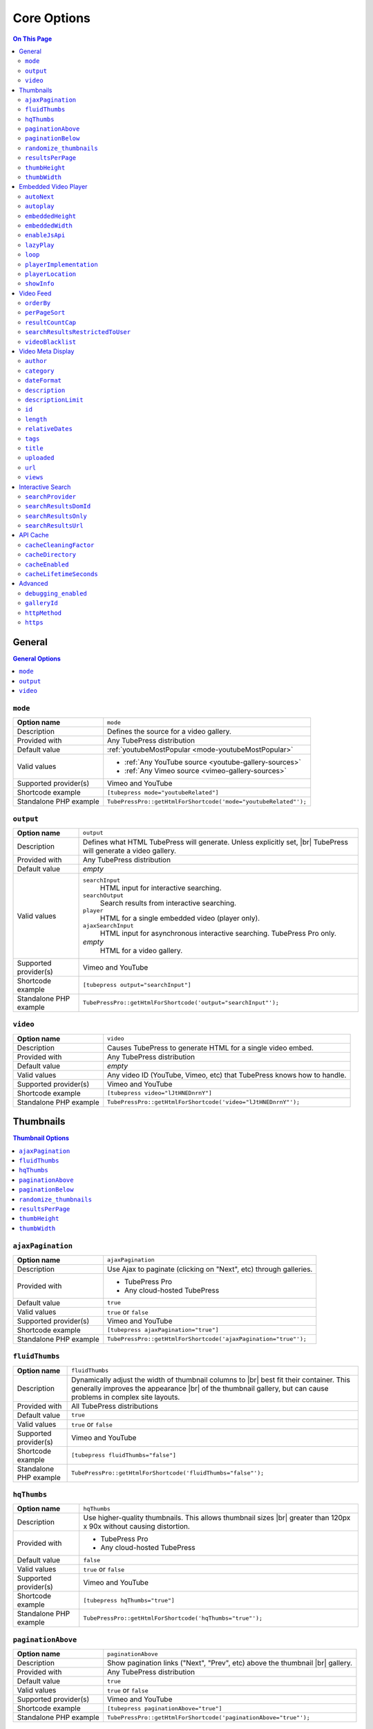 Core Options
======================

.. contents:: On This Page
   :local:

General
-------

.. contents:: General Options
   :local:

.. _option-mode:

.. index::
   single: options (by name); mode
   single: video gallery; choosing a video source

``mode``
#################################

+------------------------+--------------------------------------------------------------------------------------------+
| **Option name**        | ``mode``                                                                                   |
+------------------------+--------------------------------------------------------------------------------------------+
| Description            | Defines the source for a video gallery.                                                    |
+------------------------+--------------------------------------------------------------------------------------------+
| Provided with          | Any TubePress distribution                                                                 |
+------------------------+--------------------------------------------------------------------------------------------+
| Default value          | :ref:`youtubeMostPopular <mode-youtubeMostPopular>`                                        |
+------------------------+--------------------------------------------------------------------------------------------+
| Valid values           | * :ref:`Any YouTube source <youtube-gallery-sources>`                                      |
|                        | * :ref:`Any Vimeo source <vimeo-gallery-sources>`                                          |
+------------------------+--------------------------------------------------------------------------------------------+
| Supported provider(s)  | Vimeo and YouTube                                                                          |
+------------------------+--------------------------------------------------------------------------------------------+
| Shortcode example      | ``[tubepress mode="youtubeRelated"]``                                                      |
+------------------------+--------------------------------------------------------------------------------------------+
| Standalone PHP example | ``TubePressPro::getHtmlForShortcode('mode="youtubeRelated"');``                            |
+------------------------+--------------------------------------------------------------------------------------------+

.. _option-output:

.. index::
   single: options (by name); output

``output``
#################################

+------------------------+--------------------------------------------------------------------------------------------+
| **Option name**        | ``output``                                                                                 |
+------------------------+--------------------------------------------------------------------------------------------+
| Description            | Defines what HTML TubePress will generate. Unless explicitly set, |br|                     |
|                        | TubePress will generate a video gallery.                                                   |
+------------------------+--------------------------------------------------------------------------------------------+
| Provided with          | Any TubePress distribution                                                                 |
+------------------------+--------------------------------------------------------------------------------------------+
| Default value          | *empty*                                                                                    |
+------------------------+--------------------------------------------------------------------------------------------+
| Valid values           | ``searchInput``                                                                            |
|                        |   HTML input for interactive searching.                                                    |
|                        | ``searchOutput``                                                                           |
|                        |   Search results from interactive searching.                                               |
|                        | ``player``                                                                                 |
|                        |   HTML for a single embedded video (player only).                                          |
|                        | ``ajaxSearchInput``                                                                        |
|                        |   HTML input for asynchronous interactive searching. TubePress Pro only.                   |
|                        | *empty*                                                                                    |
|                        |   HTML for a video gallery.                                                                |
+------------------------+--------------------------------------------------------------------------------------------+
| Supported provider(s)  | Vimeo and YouTube                                                                          |
+------------------------+--------------------------------------------------------------------------------------------+
| Shortcode example      | ``[tubepress output="searchInput"]``                                                       |
+------------------------+--------------------------------------------------------------------------------------------+
| Standalone PHP example | ``TubePressPro::getHtmlForShortcode('output="searchInput"');``                             |
+------------------------+--------------------------------------------------------------------------------------------+

.. _option-video:

.. index::
   single: options (by name); video
   single: single video embedding

``video``
#################################

+------------------------+--------------------------------------------------------------------------------------------+
| **Option name**        | ``video``                                                                                  |
+------------------------+--------------------------------------------------------------------------------------------+
| Description            | Causes TubePress to generate HTML for a single video embed.                                |
+------------------------+--------------------------------------------------------------------------------------------+
| Provided with          | Any TubePress distribution                                                                 |
+------------------------+--------------------------------------------------------------------------------------------+
| Default value          | *empty*                                                                                    |
+------------------------+--------------------------------------------------------------------------------------------+
| Valid values           | Any video ID (YouTube, Vimeo, etc) that TubePress knows how to handle.                     |
+------------------------+--------------------------------------------------------------------------------------------+
| Supported provider(s)  | Vimeo and YouTube                                                                          |
+------------------------+--------------------------------------------------------------------------------------------+
| Shortcode example      | ``[tubepress video="lJtHNEDnrnY"]``                                                        |
+------------------------+--------------------------------------------------------------------------------------------+
| Standalone PHP example | ``TubePressPro::getHtmlForShortcode('video="lJtHNEDnrnY"');``                              |
+------------------------+--------------------------------------------------------------------------------------------+

Thumbnails
----------

.. contents:: Thumbnail Options
   :local:

.. _option-ajaxPagination:

.. index::
   single: options (by name); ajaxPagination
   single: pagination; Ajax

``ajaxPagination``
#################################

+------------------------+--------------------------------------------------------------------------------------------+
| **Option name**        | ``ajaxPagination``                                                                         |
+------------------------+--------------------------------------------------------------------------------------------+
| Description            | Use Ajax to paginate (clicking on "Next", etc) through galleries.                          |
+------------------------+--------------------------------------------------------------------------------------------+
| Provided with          | * TubePress Pro                                                                            |
|                        | * Any cloud-hosted TubePress                                                               |
+------------------------+--------------------------------------------------------------------------------------------+
| Default value          | ``true``                                                                                   |
+------------------------+--------------------------------------------------------------------------------------------+
| Valid values           | ``true`` or ``false``                                                                      |
+------------------------+--------------------------------------------------------------------------------------------+
| Supported provider(s)  | Vimeo and YouTube                                                                          |
+------------------------+--------------------------------------------------------------------------------------------+
| Shortcode example      | ``[tubepress ajaxPagination="true"]``                                                      |
+------------------------+--------------------------------------------------------------------------------------------+
| Standalone PHP example | ``TubePressPro::getHtmlForShortcode('ajaxPagination="true"');``                            |
+------------------------+--------------------------------------------------------------------------------------------+

.. _option-fluidThumbs:

.. index::
   single: options (by name); fluidThumbs
   single: thumbnails; fluid width

``fluidThumbs``
#################################

+------------------------+--------------------------------------------------------------------------------------------+
| **Option name**        | ``fluidThumbs``                                                                            |
+------------------------+--------------------------------------------------------------------------------------------+
| Description            | Dynamically adjust the width of thumbnail columns to |br|                                  |
|                        | best fit their container. This generally improves the appearance |br|                      |
|                        | of the thumbnail gallery, but can cause problems in complex site layouts.                  |
+------------------------+--------------------------------------------------------------------------------------------+
| Provided with          | All TubePress distributions                                                                |
+------------------------+--------------------------------------------------------------------------------------------+
| Default value          | ``true``                                                                                   |
+------------------------+--------------------------------------------------------------------------------------------+
| Valid values           | ``true`` or ``false``                                                                      |
+------------------------+--------------------------------------------------------------------------------------------+
| Supported provider(s)  | Vimeo and YouTube                                                                          |
+------------------------+--------------------------------------------------------------------------------------------+
| Shortcode example      | ``[tubepress fluidThumbs="false"]``                                                        |
+------------------------+--------------------------------------------------------------------------------------------+
| Standalone PHP example | ``TubePressPro::getHtmlForShortcode('fluidThumbs="false"');``                              |
+------------------------+--------------------------------------------------------------------------------------------+

.. _option-hqThumbs:

.. index::
   single: options (by name); hqThumbs
   single: thumbnails; highest quality

``hqThumbs``
#################################

+------------------------+--------------------------------------------------------------------------------------------+
| **Option name**        | ``hqThumbs``                                                                               |
+------------------------+--------------------------------------------------------------------------------------------+
| Description            | Use higher-quality thumbnails. This allows thumbnail sizes |br|                            |
|                        | greater than 120px x 90x without causing distortion.                                       |
+------------------------+--------------------------------------------------------------------------------------------+
| Provided with          | * TubePress Pro                                                                            |
|                        | * Any cloud-hosted TubePress                                                               |
+------------------------+--------------------------------------------------------------------------------------------+
| Default value          | ``false``                                                                                  |
+------------------------+--------------------------------------------------------------------------------------------+
| Valid values           | ``true`` or ``false``                                                                      |
+------------------------+--------------------------------------------------------------------------------------------+
| Supported provider(s)  | Vimeo and YouTube                                                                          |
+------------------------+--------------------------------------------------------------------------------------------+
| Shortcode example      | ``[tubepress hqThumbs="true"]``                                                            |
+------------------------+--------------------------------------------------------------------------------------------+
| Standalone PHP example | ``TubePressPro::getHtmlForShortcode('hqThumbs="true"');``                                  |
+------------------------+--------------------------------------------------------------------------------------------+

.. _option-paginationAbove:

.. index::
   single: options (by name); paginationAbove
   single: pagination; showing above thumbnails

``paginationAbove``
#################################

+------------------------+--------------------------------------------------------------------------------------------+
| **Option name**        | ``paginationAbove``                                                                        |
+------------------------+--------------------------------------------------------------------------------------------+
| Description            | Show pagination links ("Next", "Prev", etc) above the thumbnail |br|                       |
|                        | gallery.                                                                                   |
+------------------------+--------------------------------------------------------------------------------------------+
| Provided with          | Any TubePress distribution                                                                 |
+------------------------+--------------------------------------------------------------------------------------------+
| Default value          | ``true``                                                                                   |
+------------------------+--------------------------------------------------------------------------------------------+
| Valid values           | ``true`` or ``false``                                                                      |
+------------------------+--------------------------------------------------------------------------------------------+
| Supported provider(s)  | Vimeo and YouTube                                                                          |
+------------------------+--------------------------------------------------------------------------------------------+
| Shortcode example      | ``[tubepress paginationAbove="true"]``                                                     |
+------------------------+--------------------------------------------------------------------------------------------+
| Standalone PHP example | ``TubePressPro::getHtmlForShortcode('paginationAbove="true"');``                           |
+------------------------+--------------------------------------------------------------------------------------------+

.. _option-paginationBelow:

.. index::
   single: options (by name); paginationBelow
   single: pagination; showing below thumbnails

``paginationBelow``
#################################

+------------------------+--------------------------------------------------------------------------------------------+
| **Option name**        | ``paginationBelow``                                                                        |
+------------------------+--------------------------------------------------------------------------------------------+
| Description            | Show pagination links ("Next", "Prev", etc) below the thumbnail |br|                       |
|                        | gallery.                                                                                   |
+------------------------+--------------------------------------------------------------------------------------------+
| Provided with          | Any TubePress distribution                                                                 |
+------------------------+--------------------------------------------------------------------------------------------+
| Default value          | ``true``                                                                                   |
+------------------------+--------------------------------------------------------------------------------------------+
| Valid values           | ``true`` or ``false``                                                                      |
+------------------------+--------------------------------------------------------------------------------------------+
| Supported provider(s)  | Vimeo and YouTube                                                                          |
+------------------------+--------------------------------------------------------------------------------------------+
| Shortcode example      | ``[tubepress paginationBelow="true"]``                                                     |
+------------------------+--------------------------------------------------------------------------------------------+
| Standalone PHP example | ``TubePressPro::getHtmlForShortcode('paginationBelow="true"');``                           |
+------------------------+--------------------------------------------------------------------------------------------+

.. _option-randomize_thumbnails:

.. index::
   single: options (by name); randomize_thumbnails
   single: thumbnails; randomize images

``randomize_thumbnails``
#################################

+------------------------+--------------------------------------------------------------------------------------------+
| **Option name**        | ``randomize_thumbnails``                                                                   |
+------------------------+--------------------------------------------------------------------------------------------+
| Description            | Most videos come with several thumbnails. By setting this option to |br|                   |
|                        | true, each time a user visits a gallery they will see a randomly-selected |br|             |
|                        | thumbnail for each video. This option conflicts with ``hqThumbs``.                         |
+------------------------+--------------------------------------------------------------------------------------------+
| Provided with          | Any TubePress distribution                                                                 |
+------------------------+--------------------------------------------------------------------------------------------+
| Default value          | ``true``                                                                                   |
+------------------------+--------------------------------------------------------------------------------------------+
| Valid values           | ``true`` or ``false``                                                                      |
+------------------------+--------------------------------------------------------------------------------------------+
| Supported provider(s)  | Vimeo and YouTube                                                                          |
+------------------------+--------------------------------------------------------------------------------------------+
| Shortcode example      | ``[tubepress randomize_thumbnails="true"]``                                                |
+------------------------+--------------------------------------------------------------------------------------------+
| Standalone PHP example | ``TubePressPro::getHtmlForShortcode('randomize_thumbnails="true"');``                      |
+------------------------+--------------------------------------------------------------------------------------------+

.. _option-resultsPerPage:

.. index::
   single: options (by name); resultsPerPage
   single: thumbnails; number per page

``resultsPerPage``
#################################

+------------------------+--------------------------------------------------------------------------------------------+
| **Option name**        | ``resultsPerPage``                                                                         |
+------------------------+--------------------------------------------------------------------------------------------+
| Description            | How many thumbnails to display on each page of a gallery.                                  |
+------------------------+--------------------------------------------------------------------------------------------+
| Provided with          | Any TubePress distribution                                                                 |
+------------------------+--------------------------------------------------------------------------------------------+
| Default value          | ``20``                                                                                     |
+------------------------+--------------------------------------------------------------------------------------------+
| Valid values           | Any integer from 1 to 50                                                                   |
+------------------------+--------------------------------------------------------------------------------------------+
| Supported provider(s)  | Vimeo and YouTube                                                                          |
+------------------------+--------------------------------------------------------------------------------------------+
| Shortcode example      | ``[tubepress resultsPerPage="30"]``                                                        |
+------------------------+--------------------------------------------------------------------------------------------+
| Standalone PHP example | ``TubePressPro::getHtmlForShortcode('resultsPerPage="30"');``                              |
+------------------------+--------------------------------------------------------------------------------------------+

.. _option-thumbHeight:

.. index::
   single: options (by name); thumbHeight
   single: thumbnails; setting height

``thumbHeight``
#################################

+------------------------+--------------------------------------------------------------------------------------------+
| **Option name**        | ``thumbHeight``                                                                            |
+------------------------+--------------------------------------------------------------------------------------------+
| Description            | The desired height (in pixels) of video thumbnails.                                        |
+------------------------+--------------------------------------------------------------------------------------------+
| Provided with          | Any TubePress distribution                                                                 |
+------------------------+--------------------------------------------------------------------------------------------+
| Default value          | ``90``                                                                                     |
+------------------------+--------------------------------------------------------------------------------------------+
| Valid values           | Any positive integer.                                                                      |
+------------------------+--------------------------------------------------------------------------------------------+
| Supported provider(s)  | Vimeo and YouTube                                                                          |
+------------------------+--------------------------------------------------------------------------------------------+
| Shortcode example      | ``[tubepress thumbHeight="60"]``                                                           |
+------------------------+--------------------------------------------------------------------------------------------+
| Standalone PHP example | ``TubePressPro::getHtmlForShortcode('thumbHeight="60"');``                                 |
+------------------------+--------------------------------------------------------------------------------------------+

.. _option-thumbWidth:

.. index::
   single: options (by name); thumbWidth
   single: thumbnails; setting width

``thumbWidth``
#################################

+------------------------+--------------------------------------------------------------------------------------------+
| **Option name**        | ``thumbWidth``                                                                             |
+------------------------+--------------------------------------------------------------------------------------------+
| Description            | The desired width (in pixels) of video thumbnails.                                         |
+------------------------+--------------------------------------------------------------------------------------------+
| Provided with          | Any TubePress distribution                                                                 |
+------------------------+--------------------------------------------------------------------------------------------+
| Default value          | ``120``                                                                                    |
+------------------------+--------------------------------------------------------------------------------------------+
| Valid values           | Any positive integer.                                                                      |
+------------------------+--------------------------------------------------------------------------------------------+
| Supported provider(s)  | Vimeo and YouTube                                                                          |
+------------------------+--------------------------------------------------------------------------------------------+
| Shortcode example      | ``[tubepress thumbWidth="150"]``                                                           |
+------------------------+--------------------------------------------------------------------------------------------+
| Standalone PHP example | ``TubePressPro::getHtmlForShortcode('thumbWidth="150"');``                                 |
+------------------------+--------------------------------------------------------------------------------------------+

Embedded Video Player
---------------------

.. contents:: Embedded Video Player Options
   :local:

.. _option-autonext:

.. index::
   single: options (by name); autoNext
   single: video playback; auto-next

``autoNext``
############

+------------------------+-----------------------------------------------------------+
| **Option name**        | ``autoNext``                                              |
+------------------------+-----------------------------------------------------------+
| Description            | Automatically start the next video in a gallery when |br| |
|                        | playback of a video finishes.                             |
+------------------------+-----------------------------------------------------------+
| Provided with          | * TubePress Pro                                           |
|                        | * Any cloud-hosted TubePress                              |
+------------------------+-----------------------------------------------------------+
| Default value          | ``false``                                                 |
+------------------------+-----------------------------------------------------------+
| Valid values           | ``true`` or ``false``                                     |
+------------------------+-----------------------------------------------------------+
| Supported provider(s)  | Vimeo and YouTube                                         |
+------------------------+-----------------------------------------------------------+
| Shortcode example      | ``[tubepress autoNext="true"]``                           |
+------------------------+-----------------------------------------------------------+
| Standalone PHP example | ``TubePressPro::getHtmlForShortcode('autoNext="true"');`` |
+------------------------+-----------------------------------------------------------+

.. _option-autoplay:

.. index::
   single: options (by name); autoplay
   single: video playback; auto-play

``autoplay``
############

+------------------------+-----------------------------------------------------------+
| **Option name**        | ``autoplay``                                              |
+------------------------+-----------------------------------------------------------+
| Description            | Automatically start video playback of *any* embedded |br| |
|                        | video when the page is loaded.                            |
+------------------------+-----------------------------------------------------------+
| Provided with          | All TubePress distributions                               |
+------------------------+-----------------------------------------------------------+
| Default value          | ``false``                                                 |
+------------------------+-----------------------------------------------------------+
| Valid values           | ``true`` or ``false``                                     |
+------------------------+-----------------------------------------------------------+
| Supported provider(s)  | Vimeo and YouTube                                         |
+------------------------+-----------------------------------------------------------+
| Shortcode example      | ``[tubepress autoplay="true"]``                           |
+------------------------+-----------------------------------------------------------+
| Standalone PHP example | ``TubePressPro::getHtmlForShortcode('autoplay="true"');`` |
+------------------------+-----------------------------------------------------------+

.. _option-embeddedHeight:

.. index::
   single: options (by name); embeddedHeight
   single: video player; setting height

``embeddedHeight``
##################

+------------------------+----------------------------------------------------------------+
| **Option name**        | ``embeddedHeight``                                             |
+------------------------+----------------------------------------------------------------+
| Description            | The height, in pixels, of the embedded video player |br|       |
|                        | that TubePress builds.                                         |
+------------------------+----------------------------------------------------------------+
| Provided with          | All TubePress distributions                                    |
+------------------------+----------------------------------------------------------------+
| Default value          | ``350``                                                        |
+------------------------+----------------------------------------------------------------+
| Valid values           | Any positive integer                                           |
+------------------------+----------------------------------------------------------------+
| Supported provider(s)  | Vimeo and YouTube                                              |
+------------------------+----------------------------------------------------------------+
| Shortcode example      | ``[tubepress embeddedHeight="350"]``                           |
+------------------------+----------------------------------------------------------------+
| Standalone PHP example | ``TubePressPro::getHtmlForShortcode('embeddedHeight="350"');`` |
+------------------------+----------------------------------------------------------------+

.. _option-embeddedWidth:

.. index::
   single: options (by name); embeddedWidth
   single: video player; setting width

``embeddedWidth``
#################

+------------------------+----------------------------------------------------------------+
| **Option name**        | ``embeddedWidth``                                              |
+------------------------+----------------------------------------------------------------+
| Description            | The width, in pixels, of the embedded video player |br|        |
|                        | that TubePress builds.                                         |
+------------------------+----------------------------------------------------------------+
| Provided with          | All TubePress distributions                                    |
+------------------------+----------------------------------------------------------------+
| Default value          | ``425``                                                        |
+------------------------+----------------------------------------------------------------+
| Valid values           | Any positive integer                                           |
+------------------------+----------------------------------------------------------------+
| Supported provider(s)  | Vimeo and YouTube                                              |
+------------------------+----------------------------------------------------------------+
| Shortcode example      | ``[tubepress embeddedWidth="350"]``                            |
+------------------------+----------------------------------------------------------------+
| Standalone PHP example | ``TubePressPro::getHtmlForShortcode('embeddedWidth="350"');``  |
+------------------------+----------------------------------------------------------------+

.. _option-enablejsapi:

.. index::
   single: options (by name); enableJsApi
   single: video player; JavaScript API

``enableJsApi``
###############

+------------------------+-----------------------------------------------------------------+
| **Option name**        | ``enableJsApi``                                                 |
+------------------------+-----------------------------------------------------------------+
| Description            | Enable or disable the TubePress JavaScript API for this |br|    |
|                        | gallery. Enabling this API incurs a tiny performance |br|       |
|                        | overhead, but is required for some features                     |
|                        | (such as :ref:`autoNext <option-autoNext>`).                    |
+------------------------+-----------------------------------------------------------------+
| Provided with          | TubePress Pro                                                   |
+------------------------+-----------------------------------------------------------------+
| Default value          | ``true``                                                        |
+------------------------+-----------------------------------------------------------------+
| Valid values           | ``true`` or ``false``                                           |
+------------------------+-----------------------------------------------------------------+
| Supported provider(s)  | Vimeo and YouTube                                               |
+------------------------+-----------------------------------------------------------------+
| Shortcode example      | ``[tubepress enableJsApi="true"]``                              |
+------------------------+-----------------------------------------------------------------+
| Standalone PHP example | ``TubePressPro::getHtmlForShortcode('enableJsApi="true"');``    |
+------------------------+-----------------------------------------------------------------+

.. _option-lazyPlay:

.. index::
   single: options (by name); lazyPlay
   single: video playback; lazy play

``lazyPlay``
############

+------------------------+-----------------------------------------------------------------+
| **Option name**        | ``lazyPlay``                                                    |
+------------------------+-----------------------------------------------------------------+
| Description            | If enabled, video playback will auto-start after users  |br|    |
|                        | clicks a video's thumbnail.                                     |
+------------------------+-----------------------------------------------------------------+
| Provided with          | All TubePress distributions                                     |
+------------------------+-----------------------------------------------------------------+
| Default value          | ``true``                                                        |
+------------------------+-----------------------------------------------------------------+
| Valid values           | ``true`` or ``false``                                           |
+------------------------+-----------------------------------------------------------------+
| Supported provider(s)  | Vimeo and YouTube                                               |
+------------------------+-----------------------------------------------------------------+
| Shortcode example      | ``[tubepress lazyPlay="true"]``                                 |
+------------------------+-----------------------------------------------------------------+
| Standalone PHP example | ``TubePressPro::getHtmlForShortcode('lazyPlay="true"');``       |
+------------------------+-----------------------------------------------------------------+

.. _option-loop:

.. index::
   single: options (by name); loop
   single: video playback; looping

``loop``
############

+------------------------+-------------------------------------------------------------------+
| **Option name**        | ``loop``                                                          |
+------------------------+-------------------------------------------------------------------+
| Description            | If enabled, immediately restart playback of each video after |br| |
|                        | it finishes.                                                      |
+------------------------+-------------------------------------------------------------------+
| Provided with          | All TubePress distributions                                       |
+------------------------+-------------------------------------------------------------------+
| Default value          | ``false``                                                         |
+------------------------+-------------------------------------------------------------------+
| Valid values           | ``true`` or ``false``                                             |
+------------------------+-------------------------------------------------------------------+
| Supported provider(s)  | Vimeo and YouTube                                                 |
+------------------------+-------------------------------------------------------------------+
| Shortcode example      | ``[tubepress loop="true"]``                                       |
+------------------------+-------------------------------------------------------------------+
| Standalone PHP example | ``TubePressPro::getHtmlForShortcode('loop="true"');``             |
+------------------------+-------------------------------------------------------------------+

.. _option-playerImplementation:

.. index::
   single: options (by name); playerImplementation
   single: video player; brand
   single: video player; implementation

``playerImplementation``
########################

+------------------------+---------------------------------------------------------------------------+
| **Option name**        | ``playerImplementation``                                                  |
+------------------------+---------------------------------------------------------------------------+
| Description            | Defines the "brand" of the embedded video player.                         |
+------------------------+---------------------------------------------------------------------------+
| Provided with          | All TubePress distributions except TubePress for Wix                      |
+------------------------+---------------------------------------------------------------------------+
| Default value          | ``provider_based``                                                        |
+------------------------+---------------------------------------------------------------------------+
| Valid values           | ``provider_based``                                                        |
|                        |   Uses the provider's player (i.e. the standard YouTube player)           |
|                        | ``embedplus``                                                             |
|                        |   Plays videos with `EmbedPlus <http://www.embedplus.com/>`_              |
|                        | ``longtail``                                                              |
|                        |   Plays videos with `JW Player <http://www.jwplayer.com/>`_               |
+------------------------+---------------------------------------------------------------------------+
| Supported provider(s)  | YouTube                                                                   |
+------------------------+---------------------------------------------------------------------------+
| Shortcode example      | ``[tubepress playerImplementation="longtail"]``                           |
+------------------------+---------------------------------------------------------------------------+
| Standalone PHP example | ``TubePressPro::getHtmlForShortcode('playerImplementation="longtail"');`` |
+------------------------+---------------------------------------------------------------------------+

.. _option-playerLocation:

.. index::
   single: options (by name); playerLocation
   single: video player; location
   single: player location; normal
   single: player location; HTML popup
   single: player location; youtube.com
   single: player location; vimeo.com
   single: player location; Shadowbox.js
   single: player location; jqModal
   single: player location; static
   single: player location; solo
   single: player location; Fancybox
   single: player location; TinyBox

``playerLocation``
##################

+------------------------+------------------------------------------------------------------------------+
| **Option name**        | ``playerLocation``                                                           |
+------------------------+------------------------------------------------------------------------------+
| Description            | Defines the "location" of the embedded video player. This allows you |br|    |
|                        | to choose the location and effect of how the embedded videos play.           |
+------------------------+------------------------------------------------------------------------------+
| Provided with          | All TubePress distributions, though availability varies                      |
+------------------------+------------------------------------------------------------------------------+
| Default value          | ``normal``                                                                   |
+------------------------+------------------------------------------------------------------------------+
| Valid values           | ``normal``                                                                   |
|                        |   Embedded player is placed above thumbnail gallery                          |
|                        | ``popup``                                                                    |
|                        |   Videos play in an HTML popup window                                        |
|                        | ``youtube``                                                                  |
|                        |   User is taken to the video's home on youtube.com for viewing.              |
|                        | ``vimeo``                                                                    |
|                        |   User is taken to the video's home on vimeo.com for viewing.                |
|                        | ``shadowbox``                                                                |
|                        |   Video plays in a modal window with `Shadowbox.js`_                         |
|                        | ``jqmodal``                                                                  |
|                        |   Video plays in a modal window with `jqModal`_                              |
|                        | ``solo``                                                                     |
|                        |   Page refreshes, and video player replaces the thumbnail gallery            |
|                        | ``static``                                                                   |
|                        |   Like ``normal``, but each thumbnail click triggers a page refresh          |
|                        | ``tinybox``                                                                  |
|                        |   Video plays in a modal window with `TinyBox`_. Not available in free |br|  |
|                        |   WordPress plugin.                                                          |
|                        | ``fancybox``                                                                 |
|                        |   Video plays in a modal window with `Fancybox`_. Not available in free |br| |
|                        |   WordPress plugin.                                                          |
+------------------------+------------------------------------------------------------------------------+
| Supported provider(s)  | Vimeo and YouTube                                                            |
+------------------------+------------------------------------------------------------------------------+
| Shortcode example      | ``[tubepress playerLocation="popup"]``                                       |
+------------------------+------------------------------------------------------------------------------+
| Standalone PHP example | ``TubePressPro::getHtmlForShortcode('playerLocation="popup"');``             |
+------------------------+------------------------------------------------------------------------------+

.. _Shadowbox.js: http://www.shadowbox-js.com/
.. _jqModal: http://dev.iceburg.net/jquery/jqModal/
.. _TinyBox: http://www.scriptiny.com/2009/05/javascript-popup-box/
.. _Fancybox: http://fancybox.net/

.. _option-showInfo:

.. index::
   single: options (by name); showInfo
   single: video player; showing title and rating

``showInfo``
############

+------------------------+------------------------------------------------------------------------------+
| **Option name**        | ``showInfo``                                                                 |
+------------------------+------------------------------------------------------------------------------+
| Description            | Show or hide the video's title, description, and other meta information |br| |
|                        | on the embedded video itself before playback begins.                         |
+------------------------+------------------------------------------------------------------------------+
| Provided with          | All TubePress distributions                                                  |
+------------------------+------------------------------------------------------------------------------+
| Default value          | ``false``                                                                    |
+------------------------+------------------------------------------------------------------------------+
| Valid values           | ``true`` or ``false``                                                        |
+------------------------+------------------------------------------------------------------------------+
| Supported provider(s)  | Vimeo and YouTube                                                            |
+------------------------+------------------------------------------------------------------------------+
| Shortcode example      | ``[tubepress showInfo="true"]``                                              |
+------------------------+------------------------------------------------------------------------------+
| Standalone PHP example | ``TubePressPro::getHtmlForShortcode('showInfo="true');``                     |
+------------------------+------------------------------------------------------------------------------+

Video Feed
----------

.. contents:: Video Feed Options
   :local:

.. _option-orderBy:

.. index::
   single: options (by name); orderBy
   single: video sort order; primary

``orderBy``
###########

+------------------------+--------------------------------------------------------------------------------------------+
| **Option name**        | ``orderBy``                                                                                |
+------------------------+--------------------------------------------------------------------------------------------+
| Description            | Define the overall sort order of the video feed. This only applies, |br|                   |
|                        | obviously, to video galleries and not individual videos.                                   |
+------------------------+--------------------------------------------------------------------------------------------+
| Provided with          | All TubePress distributions                                                                |
+------------------------+--------------------------------------------------------------------------------------------+
| Default value          | ``default``                                                                                |
+------------------------+--------------------------------------------------------------------------------------------+
| Valid values           | ``commentCount``                                                                           |
|                        |   Only applies to YouTube playlist galleries and selected Vimeo galleries. |br|            |
|                        |   Videos with more comments will be shown before others. [1]_                              |
|                        | ``default``                                                                                |
|                        |   TubePress chooses the "best" sort order for the video source. |br|                       |
|                        |   e.g. search-based galleries are sorted by ``relevance``, and |br|                        |
|                        |   user uploads are sorted by ``newest``.                                                   |
|                        | ``duration``                                                                               |
|                        |   Only applies to YouTube playlist galleries. Longest-running videos shown |br|            |
|                        |   first. [2]_                                                                              |
|                        | ``newest``                                                                                 |
|                        |   Newest videos first. [1]_                                                                |
|                        | ``oldest``                                                                                 |
|                        |   Only applies to the following Vimeo galleries: ``vimeoUploadedBy``, |br|                 |
|                        |   ``vimeoLikes``, ``vimeoAppearsIn``, ``vimeoSearch``, |br|                                |
|                        |   ``vimeoCreditedTo``, ``vimeoGroup``. [3]_                                                |
|                        | ``position``                                                                               |
|                        |   Only applies to YouTube playlist galleries. Videos will be shown in the order in |br|    |
|                        |   which they appear in the playlist. [2]_                                                  |
|                        | ``random``                                                                                 |
|                        |   Only applies to Vimeo group-based galleries (``vimeoGroup``). Retrieves videos |br|      |
|                        |   in a random order. [4]_                                                                  |
|                        | ``rating``                                                                                 |
|                        |   Highest-rated videos first. [1]_                                                         |
|                        | ``relevance``                                                                              |
|                        |   Only applies to search-based galleries. Videos with the highest relevance |br|           |
|                        |   to the search terms will be shown first. [5]_                                            |
|                        | ``reversedPosition``                                                                       |
|                        |   Only applies to YouTube playlist galleries. Videos will be shown in the reverse |br|     |
|                        |   order of the ``position`` sort order. [2]_                                               |
|                        | ``title``                                                                                  |
|                        |   Only applies to YouTube playlist galleries. Videos will be shown in |br|                 |
|                        |   alphabetical order of their titles. [2]_                                                 |
|                        | ``viewCount``                                                                              |
|                        |   Most-viewed videos first. [1]_                                                           |
+------------------------+--------------------------------------------------------------------------------------------+
| Supported provider(s)  | Vimeo and YouTube                                                                          |
+------------------------+--------------------------------------------------------------------------------------------+
| Shortcode example      | ``[tubepress orderBy="newest"]``                                                           |
+------------------------+--------------------------------------------------------------------------------------------+
| Standalone PHP example | ``TubePressPro::getHtmlForShortcode('orderBy="newest"');``                                 |
+------------------------+--------------------------------------------------------------------------------------------+

.. _option-perPageSort:

.. index::
   single: options (by name); perPageSort
   single: video sort order; per-page

``perPageSort``
###############

+------------------------+--------------------------------------------------------------------------------------------+
| **Option name**        | ``perPageSort``                                                                            |
+------------------------+--------------------------------------------------------------------------------------------+
| Description            | Defines an additional sorting to apply to each individual |br|                             |
|                        | page of a video gallery.                                                                   |
+------------------------+--------------------------------------------------------------------------------------------+
| Provided with          | All TubePress distributions                                                                |
+------------------------+--------------------------------------------------------------------------------------------+
| Default value          | ``none``                                                                                   |
+------------------------+--------------------------------------------------------------------------------------------+
| Valid values           | ``commentCount``                                                                           |
|                        |   Videos with more comments will be shown before others.                                   |
|                        | ``duration``                                                                               |
|                        |   Longest-running videos shown first.                                                      |
|                        | ``newest``                                                                                 |
|                        |   Newer videos first.                                                                      |
|                        | ``none``                                                                                   |
|                        |   Do nothing.                                                                              |
|                        | ``oldest``                                                                                 |
|                        |   Older videos first.                                                                      |
|                        | ``random``                                                                                 |
|                        |   Shuffles the videos.                                                                     |
|                        | ``rating``                                                                                 |
|                        |   Highest-rated videos first.                                                              |
|                        | ``title``                                                                                  |
|                        |   Videos will be shown in alphabetical order of their titles.                              |
|                        | ``viewCount``                                                                              |
|                        |   Most-viewed videos first.                                                                |
+------------------------+--------------------------------------------------------------------------------------------+
| Supported provider(s)  | Vimeo and YouTube                                                                          |
+------------------------+--------------------------------------------------------------------------------------------+
| Shortcode example      | ``[tubepress perPageSort="title"]``                                                        |
+------------------------+--------------------------------------------------------------------------------------------+
| Standalone PHP example | ``TubePressPro::getHtmlForShortcode('perPageSort="title"');``                              |
+------------------------+--------------------------------------------------------------------------------------------+

.. _option-resultCountCap:

.. index::
   single: options (by name); resultCountCap
   single: video feed; capping total results

``resultCountCap``
##################

+------------------------+--------------------------------------------------------------------------------------------+
| **Option name**        | ``resultCountCap``                                                                         |
+------------------------+--------------------------------------------------------------------------------------------+
| Description            | Set a maximum limit on the total number of videos in a gallery. |br|                       |
|                        | This can both limit the number of videos that show up on a page |br|                       |
|                        | (if ``resultsPerPage`` > ``resultCountCap``), or reduce the |br|                           |
|                        | number of pagination links for a gallery. Set to ``0`` to disable any limit.               |
+------------------------+--------------------------------------------------------------------------------------------+
| Provided with          | All TubePress distributions                                                                |
+------------------------+--------------------------------------------------------------------------------------------+
| Default value          | ``0``                                                                                      |
+------------------------+--------------------------------------------------------------------------------------------+
| Valid values           | Any non-negative integer                                                                   |
+------------------------+--------------------------------------------------------------------------------------------+
| Supported provider(s)  | Vimeo and YouTube                                                                          |
+------------------------+--------------------------------------------------------------------------------------------+
| Shortcode example      | ``[tubepress resultCountCap="100"]``                                                       |
+------------------------+--------------------------------------------------------------------------------------------+
| Standalone PHP example | ``TubePressPro::getHtmlForShortcode('resultCountCap="100"');``                             |
+------------------------+--------------------------------------------------------------------------------------------+

.. _option-searchResultsRestrictedToUser:

.. index::
   single: options (by name); searchResultsRestrictedToUser
   single: video feed; restricting to a single user

``searchResultsRestrictedToUser``
#################################

+------------------------+--------------------------------------------------------------------------------------------+
| **Option name**        | ``searchResultsRestrictedToUser``                                                          |
+------------------------+--------------------------------------------------------------------------------------------+
| Description            | For keyword-based galleries, or during interactive searching, |br|                         |
|                        | this option can filter the results to videos uploaded by the given user.                   |
+------------------------+--------------------------------------------------------------------------------------------+
| Provided with          | All TubePress distributions                                                                |
+------------------------+--------------------------------------------------------------------------------------------+
| Default value          | *empty*                                                                                    |
+------------------------+--------------------------------------------------------------------------------------------+
| Valid values           | Any YouTube or Vimeo username                                                              |
+------------------------+--------------------------------------------------------------------------------------------+
| Supported provider(s)  | Vimeo and YouTube                                                                          |
+------------------------+--------------------------------------------------------------------------------------------+
| Shortcode example      | ``[tubepress searchResultsRestrictedToUser="3hough"]``                                     |
+------------------------+--------------------------------------------------------------------------------------------+
| Standalone PHP example | ``TubePressPro::getHtmlForShortcode('searchResultsRestrictedToUser="3hough"');``           |
+------------------------+--------------------------------------------------------------------------------------------+

.. _option-videoBlacklist:

.. index::
   single: options (by name); videoBlacklist
   single: video feed; blacklisting videos

``videoBlacklist``
#################################

+------------------------+----------------------------------------------------------------------------------------------+
| **Option name**        | ``videoBlacklist``                                                                           |
+------------------------+----------------------------------------------------------------------------------------------+
| Description            | A list of video IDs that should never appear in TubePress's output.                          |
+------------------------+----------------------------------------------------------------------------------------------+
| Provided with          | All TubePress distributions                                                                  |
+------------------------+----------------------------------------------------------------------------------------------+
| Default value          | *empty*                                                                                      |
+------------------------+----------------------------------------------------------------------------------------------+
| Valid values           | A comma-separated list of YouTube or Vimeo IDs                                               |
+------------------------+----------------------------------------------------------------------------------------------+
| Supported provider(s)  | Vimeo and YouTube                                                                            |
+------------------------+----------------------------------------------------------------------------------------------+
| Shortcode example      | ``[tubepress videoBlacklist="HSrtIrVCm64, BnS-rTbFw2g, 3045633"]``                           |
+------------------------+----------------------------------------------------------------------------------------------+
| Standalone PHP example | ``TubePressPro::getHtmlForShortcode('videoBlacklist="HSrtIrVCm64, BnS-rTbFw2g, 3045633"');`` |
+------------------------+----------------------------------------------------------------------------------------------+

Video Meta Display
------------------

.. contents:: Video Meta Display Options
   :local:

.. _option-author:

.. index::
   single: options (by name); author

``author``
#################################

+------------------------+--------------------------------------------------------------------------------------------+
| **Option name**        | ``author``                                                                                 |
+------------------------+--------------------------------------------------------------------------------------------+
| Description            | Toggle display of the video uploader's username.                                           |
+------------------------+--------------------------------------------------------------------------------------------+
| Provided with          | All TubePress distributions                                                                |
+------------------------+--------------------------------------------------------------------------------------------+
| Default value          | ``false``                                                                                  |
+------------------------+--------------------------------------------------------------------------------------------+
| Valid values           | ``true`` or ``false``                                                                      |
+------------------------+--------------------------------------------------------------------------------------------+
| Supported provider(s)  | Vimeo and YouTube                                                                          |
+------------------------+--------------------------------------------------------------------------------------------+
| Shortcode example      | ``[tubepress author="true"]``                                                              |
+------------------------+--------------------------------------------------------------------------------------------+
| Standalone PHP example | ``TubePressPro::getHtmlForShortcode('author="true" ');``                                   |
+------------------------+--------------------------------------------------------------------------------------------+

.. _option-category:

.. index::
   single: options (by name); category

``category``
#################################

+------------------------+--------------------------------------------------------------------------------------------+
| **Option name**        | ``category``                                                                               |
+------------------------+--------------------------------------------------------------------------------------------+
| Description            | Toggle display of the video category.                                                      |
+------------------------+--------------------------------------------------------------------------------------------+
| Provided with          | All TubePress distributions                                                                |
+------------------------+--------------------------------------------------------------------------------------------+
| Default value          | ``false``                                                                                  |
+------------------------+--------------------------------------------------------------------------------------------+
| Valid values           | ``true`` or ``false``                                                                      |
+------------------------+--------------------------------------------------------------------------------------------+
| Supported provider(s)  | YouTube                                                                                    |
+------------------------+--------------------------------------------------------------------------------------------+
| Shortcode example      | ``[tubepress category="true"]``                                                            |
+------------------------+--------------------------------------------------------------------------------------------+
| Standalone PHP example | ``TubePressPro::getHtmlForShortcode('category="true" ');``                                 |
+------------------------+--------------------------------------------------------------------------------------------+

.. _option-dateFormat:

.. index::
   single: options (by name); dateFormat
   single: video meta display; formatting dates

``dateFormat``
#################################

+------------------------+--------------------------------------------------------------------------------------------+
| **Option name**        | ``dateFormat``                                                                             |
+------------------------+--------------------------------------------------------------------------------------------+
| Description            | Set the textual formatting of date information for videos. |br|                            |
|                        | See `date()`_ for examples.                                                                |
+------------------------+--------------------------------------------------------------------------------------------+
| Provided with          | All TubePress distributions                                                                |
+------------------------+--------------------------------------------------------------------------------------------+
| Default value          | ``M j, Y``                                                                                 |
+------------------------+--------------------------------------------------------------------------------------------+
| Valid values           | Any valid format for PHP's `date()`_ function                                              |
+------------------------+--------------------------------------------------------------------------------------------+
| Supported provider(s)  | Vimeo and YouTube                                                                          |
+------------------------+--------------------------------------------------------------------------------------------+
| Shortcode example      | ``[tubepress dateFormat="l jS \of F Y h:i:s A"]``                                          |
+------------------------+--------------------------------------------------------------------------------------------+
| Standalone PHP example | ``TubePressPro::getHtmlForShortcode('dateFormat="l jS \of F Y h:i:s A"');``                |
+------------------------+--------------------------------------------------------------------------------------------+

.. _date(): http://us.php.net/date

.. _option-description:

.. index::
   single: options (by name); description

``description``
#################################

+------------------------+--------------------------------------------------------------------------------------------+
| **Option name**        | ``description``                                                                            |
+------------------------+--------------------------------------------------------------------------------------------+
| Description            | Toggle display of the video description.                                                   |
+------------------------+--------------------------------------------------------------------------------------------+
| Provided with          | All TubePress distributions                                                                |
+------------------------+--------------------------------------------------------------------------------------------+
| Default value          | ``false``                                                                                  |
+------------------------+--------------------------------------------------------------------------------------------+
| Valid values           | ``true`` or ``false``                                                                      |
+------------------------+--------------------------------------------------------------------------------------------+
| Supported provider(s)  | Vimeo and YouTube                                                                          |
+------------------------+--------------------------------------------------------------------------------------------+
| Shortcode example      | ``[tubepress description="true"]``                                                         |
+------------------------+--------------------------------------------------------------------------------------------+
| Standalone PHP example | ``TubePressPro::getHtmlForShortcode('description="true" ');``                              |
+------------------------+--------------------------------------------------------------------------------------------+

.. _option-descriptionLimit:

.. index::
   single: options (by name); descriptionLimit

``descriptionLimit``
#################################

+------------------------+--------------------------------------------------------------------------------------------+
| **Option name**        | ``descriptionLimit``                                                                       |
+------------------------+--------------------------------------------------------------------------------------------+
| Description            | The maximum number of characters of a video's description that |br|                        |
|                        | should be displayed. Descriptions over this limit will be truncated |br|                   |
|                        | with ``...``. Set to ``0`` for no limit.                                                   |
+------------------------+--------------------------------------------------------------------------------------------+
| Provided with          | All TubePress distributions                                                                |
+------------------------+--------------------------------------------------------------------------------------------+
| Default value          | ``0``                                                                                      |
+------------------------+--------------------------------------------------------------------------------------------+
| Valid values           | Any non-negative integer                                                                   |
+------------------------+--------------------------------------------------------------------------------------------+
| Supported provider(s)  | Vimeo and YouTube                                                                          |
+------------------------+--------------------------------------------------------------------------------------------+
| Shortcode example      | ``[tubepress descriptionLimit="150"]``                                                     |
+------------------------+--------------------------------------------------------------------------------------------+
| Standalone PHP example | ``TubePressPro::getHtmlForShortcode('descriptionLimit="150"');``                           |
+------------------------+--------------------------------------------------------------------------------------------+

.. _option-id:

.. index::
   single: options (by name); id

``id``
#################################

+------------------------+--------------------------------------------------------------------------------------------+
| **Option name**        | ``id``                                                                                     |
+------------------------+--------------------------------------------------------------------------------------------+
| Description            | Toggle display of the video ID.                                                            |
+------------------------+--------------------------------------------------------------------------------------------+
| Provided with          | All TubePress distributions                                                                |
+------------------------+--------------------------------------------------------------------------------------------+
| Default value          | ``false``                                                                                  |
+------------------------+--------------------------------------------------------------------------------------------+
| Valid values           | ``true`` or ``false``                                                                      |
+------------------------+--------------------------------------------------------------------------------------------+
| Supported provider(s)  | Vimeo and YouTube                                                                          |
+------------------------+--------------------------------------------------------------------------------------------+
| Shortcode example      | ``[tubepress id="true"]``                                                                  |
+------------------------+--------------------------------------------------------------------------------------------+
| Standalone PHP example | ``TubePressPro::getHtmlForShortcode('id="true" ');``                                       |
+------------------------+--------------------------------------------------------------------------------------------+

.. _option-length:

.. index::
   single: options (by name); length

``length``
#################################

+------------------------+--------------------------------------------------------------------------------------------+
| **Option name**        | ``length``                                                                                 |
+------------------------+--------------------------------------------------------------------------------------------+
| Description            | Toggle display of the video runtime.                                                       |
+------------------------+--------------------------------------------------------------------------------------------+
| Provided with          | All TubePress distributions                                                                |
+------------------------+--------------------------------------------------------------------------------------------+
| Default value          | ``true``                                                                                   |
+------------------------+--------------------------------------------------------------------------------------------+
| Valid values           | ``true`` or ``false``                                                                      |
+------------------------+--------------------------------------------------------------------------------------------+
| Supported provider(s)  | Vimeo                                                                                      |
+------------------------+--------------------------------------------------------------------------------------------+
| Shortcode example      | ``[tubepress length="false"]``                                                             |
+------------------------+--------------------------------------------------------------------------------------------+
| Standalone PHP example | ``TubePressPro::getHtmlForShortcode('length="false"');``                                   |
+------------------------+--------------------------------------------------------------------------------------------+

.. _option-relativeDates:

.. index::
   single: options (by name); relativeDates
   single: video meta display; using relative dates

``relativeDates``
#################################

+------------------------+--------------------------------------------------------------------------------------------+
| **Option name**        | ``relativeDates``                                                                          |
+------------------------+--------------------------------------------------------------------------------------------+
| Description            | Toggle display of relative dates, such as "last year" instead |br|                         |
|                        | of "Nov 3, 1980"                                                                           |
+------------------------+--------------------------------------------------------------------------------------------+
| Provided with          | All TubePress distributions                                                                |
+------------------------+--------------------------------------------------------------------------------------------+
| Default value          | ``false``                                                                                  |
+------------------------+--------------------------------------------------------------------------------------------+
| Valid values           | ``true`` or ``false``                                                                      |
+------------------------+--------------------------------------------------------------------------------------------+
| Supported provider(s)  | Vimeo or YouTube                                                                           |
+------------------------+--------------------------------------------------------------------------------------------+
| Shortcode example      | ``[tubepress relativeDates="true"]``                                                       |
+------------------------+--------------------------------------------------------------------------------------------+
| Standalone PHP example | ``TubePressPro::getHtmlForShortcode('relativeDates="true" ');``                            |
+------------------------+--------------------------------------------------------------------------------------------+

.. _option-tags:

.. index::
   single: options (by name); tags

``tags``
#################################

+------------------------+--------------------------------------------------------------------------------------------+
| **Option name**        | ``tags``                                                                                   |
+------------------------+--------------------------------------------------------------------------------------------+
| Description            | Toggle display of the video keywords.                                                      |
+------------------------+--------------------------------------------------------------------------------------------+
| Provided with          | All TubePress distributions                                                                |
+------------------------+--------------------------------------------------------------------------------------------+
| Default value          | ``false``                                                                                  |
+------------------------+--------------------------------------------------------------------------------------------+
| Valid values           | ``true`` or ``false``                                                                      |
+------------------------+--------------------------------------------------------------------------------------------+
| Supported provider(s)  | Vimeo                                                                                      |
+------------------------+--------------------------------------------------------------------------------------------+
| Shortcode example      | ``[tubepress tags="true"]``                                                                |
+------------------------+--------------------------------------------------------------------------------------------+
| Standalone PHP example | ``TubePressPro::getHtmlForShortcode('tags="true" ');``                                     |
+------------------------+--------------------------------------------------------------------------------------------+

.. _option-title:

.. index::
   single: options (by name); title

``title``
#################################

+------------------------+--------------------------------------------------------------------------------------------+
| **Option name**        | ``title``                                                                                  |
+------------------------+--------------------------------------------------------------------------------------------+
| Description            | Toggle display of the video title.                                                         |
+------------------------+--------------------------------------------------------------------------------------------+
| Provided with          | All TubePress distributions                                                                |
+------------------------+--------------------------------------------------------------------------------------------+
| Default value          | ``true``                                                                                   |
+------------------------+--------------------------------------------------------------------------------------------+
| Valid values           | ``true`` or ``false``                                                                      |
+------------------------+--------------------------------------------------------------------------------------------+
| Supported provider(s)  | Vimeo and YouTube                                                                          |
+------------------------+--------------------------------------------------------------------------------------------+
| Shortcode example      | ``[tubepress title="false"]``                                                              |
+------------------------+--------------------------------------------------------------------------------------------+
| Standalone PHP example | ``TubePressPro::getHtmlForShortcode('title="false"');``                                    |
+------------------------+--------------------------------------------------------------------------------------------+

.. _option-uploaded:

.. index::
   single: options (by name); uploaded

``uploaded``
#################################

+------------------------+--------------------------------------------------------------------------------------------+
| **Option name**        | ``uploaded``                                                                               |
+------------------------+--------------------------------------------------------------------------------------------+
| Description            | Toggle display of the video upload date.                                                   |
+------------------------+--------------------------------------------------------------------------------------------+
| Provided with          | All TubePress distributions                                                                |
+------------------------+--------------------------------------------------------------------------------------------+
| Default value          | ``false``                                                                                  |
+------------------------+--------------------------------------------------------------------------------------------+
| Valid values           | ``true`` or ``false``                                                                      |
+------------------------+--------------------------------------------------------------------------------------------+
| Supported provider(s)  | Vimeo and YouTube                                                                          |
+------------------------+--------------------------------------------------------------------------------------------+
| Shortcode example      | ``[tubepress uploaded="true"]``                                                            |
+------------------------+--------------------------------------------------------------------------------------------+
| Standalone PHP example | ``TubePressPro::getHtmlForShortcode('uploaded="true"');``                                  |
+------------------------+--------------------------------------------------------------------------------------------+

.. _option-url:

.. index::
   single: options (by name); url

``url``
#################################

+------------------------+--------------------------------------------------------------------------------------------+
| **Option name**        | ``url``                                                                                    |
+------------------------+--------------------------------------------------------------------------------------------+
| Description            | Toggle display of the video URL.                                                           |
+------------------------+--------------------------------------------------------------------------------------------+
| Provided with          | All TubePress distributions                                                                |
+------------------------+--------------------------------------------------------------------------------------------+
| Default value          | ``false``                                                                                  |
+------------------------+--------------------------------------------------------------------------------------------+
| Valid values           | ``true`` or ``false``                                                                      |
+------------------------+--------------------------------------------------------------------------------------------+
| Supported provider(s)  | Vimeo and YouTube                                                                          |
+------------------------+--------------------------------------------------------------------------------------------+
| Shortcode example      | ``[tubepress url="true"]``                                                                 |
+------------------------+--------------------------------------------------------------------------------------------+
| Standalone PHP example | ``TubePressPro::getHtmlForShortcode('url="true"');``                                       |
+------------------------+--------------------------------------------------------------------------------------------+

.. _option-views:

.. index::
   single: options (by name); views

``views``
#################################

+------------------------+--------------------------------------------------------------------------------------------+
| **Option name**        | ``views``                                                                                  |
+------------------------+--------------------------------------------------------------------------------------------+
| Description            | Toggle display of the video view count.                                                    |
+------------------------+--------------------------------------------------------------------------------------------+
| Provided with          | All TubePress distributions                                                                |
+------------------------+--------------------------------------------------------------------------------------------+
| Default value          | ``true``                                                                                   |
+------------------------+--------------------------------------------------------------------------------------------+
| Valid values           | ``true`` or ``false``                                                                      |
+------------------------+--------------------------------------------------------------------------------------------+
| Supported provider(s)  | Vimeo and YouTube                                                                          |
+------------------------+--------------------------------------------------------------------------------------------+
| Shortcode example      | ``[tubepress views="false"]``                                                              |
+------------------------+--------------------------------------------------------------------------------------------+
| Standalone PHP example | ``TubePressPro::getHtmlForShortcode('views="false"');``                                    |
+------------------------+--------------------------------------------------------------------------------------------+

Interactive Search
------------------

.. contents:: Interactive Search Options
   :local:

.. _option-searchProvider:

.. index::
   single: options (by name); searchProvider
   single: interactive search; choosing a search provider

``searchProvider``
#################################

+------------------------+--------------------------------------------------------------------------------------------+
| **Option name**        | ``searchProvider``                                                                         |
+------------------------+--------------------------------------------------------------------------------------------+
| Description            | The name of a video provider (e.g. YouTube or Vimeo) which |br|                            |
|                        | should be searched for matching videos.                                                    |
+------------------------+--------------------------------------------------------------------------------------------+
| Provided with          | All TubePress distributions                                                                |
+------------------------+--------------------------------------------------------------------------------------------+
| Default value          | *empty*                                                                                    |
+------------------------+--------------------------------------------------------------------------------------------+
| Valid values           | The name of a search provider. Current either ``youtube`` or ``vimeo``.                    |
+------------------------+--------------------------------------------------------------------------------------------+
| Supported provider(s)  | Vimeo and YouTube                                                                          |
+------------------------+--------------------------------------------------------------------------------------------+
| Shortcode example      | ``[tubepress searchProvider="vimeo"]``                                                     |
+------------------------+--------------------------------------------------------------------------------------------+
| Standalone PHP example | ``TubePressPro::getHtmlForShortcode('searchProvider="vimeo"');``                           |
+------------------------+--------------------------------------------------------------------------------------------+

.. _option-searchResultsDomId:

.. index::
   single: options (by name); searchResultsDomId
   single: interactive search; choosing a DOM element for results

``searchResultsDomId``
#################################

+------------------------+----------------------------------------------------------------------------------------------+
| **Option name**        | ``searchResultsDomId``                                                                       |
+------------------------+----------------------------------------------------------------------------------------------+
| Description            | Used with the ``detached`` ``playerLocation`` option, this option |br|                       |
|                        | defines a `jQuery selector`_ for which TubePress should place the |br|                       |
|                        | search results.                                                                              |
+------------------------+----------------------------------------------------------------------------------------------+
| Provided with          | TubePress Pro                                                                                |
+------------------------+----------------------------------------------------------------------------------------------+
| Default value          | *empty*                                                                                      |
+------------------------+----------------------------------------------------------------------------------------------+
| Valid values           | Any valid `jQuery selector`_                                                                 |
+------------------------+----------------------------------------------------------------------------------------------+
| Supported provider(s)  | Vimeo and YouTube                                                                            |
+------------------------+----------------------------------------------------------------------------------------------+
| Shortcode example      | ``[tubepress searchResultsDomId="#tubepress-search-results-div"]``                           |
+------------------------+----------------------------------------------------------------------------------------------+
| Standalone PHP example | ``TubePressPro::getHtmlForShortcode('searchResultsDomId="#tubepress-search-results-div"');`` |
+------------------------+----------------------------------------------------------------------------------------------+

.. _jQuery selector: http://api.jquery.com/category/selectors/

.. _option-searchResultsOnly:

.. index::
   single: options (by name); searchResultsOnly

``searchResultsOnly``
#################################

+------------------------+--------------------------------------------------------------------------------------------+
| **Option name**        | ``searchResultsOnly``                                                                      |
+------------------------+--------------------------------------------------------------------------------------------+
| Description            | If set to true, this shortcode will produce search results only |br|                       |
|                        | after the user has submitted search terms. It will be "invisible" |br|                     |
|                        | if the user is not searching.                                                              |
+------------------------+--------------------------------------------------------------------------------------------+
| Provided with          | All TubePress distributions                                                                |
+------------------------+--------------------------------------------------------------------------------------------+
| Default value          | ``false``                                                                                  |
+------------------------+--------------------------------------------------------------------------------------------+
| Valid values           | ``true`` or ``false``                                                                      |
+------------------------+--------------------------------------------------------------------------------------------+
| Supported provider(s)  | Vimeo and YouTube                                                                          |
+------------------------+--------------------------------------------------------------------------------------------+
| Shortcode example      | ``[tubepress searchResultsOnly="true"]``                                                   |
+------------------------+--------------------------------------------------------------------------------------------+
| Standalone PHP example | ``TubePressPro::getHtmlForShortcode('searchResultsOnly="true"');``                         |
+------------------------+--------------------------------------------------------------------------------------------+

.. _option-searchResultsUrl:

.. index::
   single: options (by name); searchResultsUrl

``searchResultsUrl``
#################################

+------------------------+--------------------------------------------------------------------------------------------+
| **Option name**        | ``searchResultsUrl``                                                                       |
+------------------------+--------------------------------------------------------------------------------------------+
| Description            | A URL defining where TubePress should send the user's search |br|                          |
|                        | terms. By default, this is ``$_SERVER[PHP_SELF]``.                                         |
+------------------------+--------------------------------------------------------------------------------------------+
| Provided with          | All TubePress distributions                                                                |
+------------------------+--------------------------------------------------------------------------------------------+
| Default value          | *empty*                                                                                    |
+------------------------+--------------------------------------------------------------------------------------------+
| Valid values           | Any absolute URL                                                                           |
+------------------------+--------------------------------------------------------------------------------------------+
| Supported provider(s)  | Vimeo and YouTube                                                                          |
+------------------------+--------------------------------------------------------------------------------------------+
| Shortcode example      | ``[tubepress searchResultsUrl="http://mysite.com/search.php"]``                            |
+------------------------+--------------------------------------------------------------------------------------------+
| Standalone PHP example | ``TubePressPro::getHtmlForShortcode('searchResultsUrl="http://mysite.com/search.php"');``  |
+------------------------+--------------------------------------------------------------------------------------------+

API Cache
---------

.. contents:: API Cache Options
   :local:

.. _option-cacheCleaningFactor:

.. index::
   single: options (by name); cacheCleaningFactor
   single: API cache; cleaning

``cacheCleaningFactor``
#################################

+------------------------+--------------------------------------------------------------------------------------------+
| **Option name**        | ``cacheCleaningFactor``                                                                    |
+------------------------+--------------------------------------------------------------------------------------------+
| Description            | Defines how often TubePress will perform a full clean of its API cache. |br|               |
|                        | If you enter ``x``, the API cache will be cleaned approximately every 1/``x`` |br|         |
|                        | cache writes. Enter ``0`` to disable all cache cleaning.                                   |
+------------------------+--------------------------------------------------------------------------------------------+
| Provided with          | All downloadable TubePress distributions                                                   |
+------------------------+--------------------------------------------------------------------------------------------+
| Default value          | ``20``                                                                                     |
+------------------------+--------------------------------------------------------------------------------------------+
| Valid values           | Any non-negative integer                                                                   |
+------------------------+--------------------------------------------------------------------------------------------+
| Supported provider(s)  | Vimeo and YouTube                                                                          |
+------------------------+--------------------------------------------------------------------------------------------+
| Shortcode example      | ``[tubepress cacheCleaningFactor="0"]``                                                    |
+------------------------+--------------------------------------------------------------------------------------------+
| Standalone PHP example | ``TubePressPro::getHtmlForShortcode('cacheCleaningFactor="0"');``                          |
+------------------------+--------------------------------------------------------------------------------------------+

.. _option-cacheDirectory:

.. index::
   single: options (by name); cacheDirectory
   single: API cache; choosing filesystem directory

``cacheDirectory``
#################################

+------------------------+--------------------------------------------------------------------------------------------+
| **Option name**        | ``cacheDirectory``                                                                         |
+------------------------+--------------------------------------------------------------------------------------------+
| Description            | The absolute path of a directory in which the TubePress API cache |br|                     |
|                        | can store its contents. This directory must be writable by the |br|                        |
|                        | web server's PHP process owner. If this option is left empty, TubePress |br|               |
|                        | will attempt to find and use the system temporary directory.                               |
+------------------------+--------------------------------------------------------------------------------------------+
| Provided with          | All downloadable TubePress distributions                                                   |
+------------------------+--------------------------------------------------------------------------------------------+
| Default value          | *empty*                                                                                    |
+------------------------+--------------------------------------------------------------------------------------------+
| Valid values           | An absolute path of a writeable (by the PHP process owner) |br|                            |
|                        | directory on the web server, or empty.                                                     |
+------------------------+--------------------------------------------------------------------------------------------+
| Supported provider(s)  | Vimeo and YouTube                                                                          |
+------------------------+--------------------------------------------------------------------------------------------+
| Shortcode example      | ``[tubepress cacheDirectory="/tmp/tubepress-cache"]``                                      |
+------------------------+--------------------------------------------------------------------------------------------+
| Standalone PHP example | ``TubePressPro::getHtmlForShortcode('cacheDirectory="/tmp/tubepress-cache"');``            |
+------------------------+--------------------------------------------------------------------------------------------+

.. _option-cacheEnabled:

.. index::
   single: options (by name); cacheEnabled
   single: API cache; enabling

``cacheEnabled``
#################################

+------------------------+--------------------------------------------------------------------------------------------+
| **Option name**        | ``cacheEnabled``                                                                           |
+------------------------+--------------------------------------------------------------------------------------------+
| Description            | Enables or disables the TubePress API cache. This can significantly |br|                   |
|                        | improve the performance of TubePress at the slight expense of freshness.                   |
+------------------------+--------------------------------------------------------------------------------------------+
| Provided with          | All downloadable TubePress distributions                                                   |
+------------------------+--------------------------------------------------------------------------------------------+
| Default value          | ``false``                                                                                  |
+------------------------+--------------------------------------------------------------------------------------------+
| Valid values           | ``true`` or ``false``                                                                      |
+------------------------+--------------------------------------------------------------------------------------------+
| Supported provider(s)  | Vimeo and YouTube                                                                          |
+------------------------+--------------------------------------------------------------------------------------------+
| Shortcode example      | ``[tubepress cacheEnabled="true"]``                                                        |
+------------------------+--------------------------------------------------------------------------------------------+
| Standalone PHP example | ``TubePressPro::getHtmlForShortcode('cacheEnabled="true"');``                              |
+------------------------+--------------------------------------------------------------------------------------------+

.. _option-cacheLifetimeSeconds:

.. index::
   single: options (by name); cacheLifetimeSeconds
   single: API cache; expiration

``cacheLifetimeSeconds``
#################################

+------------------------+--------------------------------------------------------------------------------------------+
| **Option name**        | ``cacheLifetimeSeconds``                                                                   |
+------------------------+--------------------------------------------------------------------------------------------+
| Description            | How long, in seconds, before an item in the TubePress API cache is |br|                    |
|                        | considered to be stale.                                                                    |
+------------------------+--------------------------------------------------------------------------------------------+
| Provided with          | All downloadable TubePress distributions                                                   |
+------------------------+--------------------------------------------------------------------------------------------+
| Default value          | ``3600``                                                                                   |
+------------------------+--------------------------------------------------------------------------------------------+
| Valid values           | Any non-negative integer.                                                                  |
+------------------------+--------------------------------------------------------------------------------------------+
| Supported provider(s)  | Vimeo and YouTube                                                                          |
+------------------------+--------------------------------------------------------------------------------------------+
| Shortcode example      | ``[tubepress cacheLifetimeSeconds="1800"]``                                                |
+------------------------+--------------------------------------------------------------------------------------------+
| Standalone PHP example | ``TubePressPro::getHtmlForShortcode('cacheLifetimeSeconds="1800"');``                      |
+------------------------+--------------------------------------------------------------------------------------------+

Advanced
--------

.. contents:: Advanced Options
   :local:

.. _option-debugging_enabled:

.. index::
   single: options (by name); debugging_enabled
   single: Debugging; debugging mode

``debugging_enabled``
#################################

+------------------------+--------------------------------------------------------------------------------------------+
| **Option name**        | ``debugging_enabled``                                                                      |
+------------------------+--------------------------------------------------------------------------------------------+
| Description            | Enables or disables TubePress debugging. Keeping this enabled |br|                         |
|                        | is a slight privacy risk, so if you are not experiencing difficulty |br|                   |
|                        | with TubePress then feel free to disable it.                                               |
+------------------------+--------------------------------------------------------------------------------------------+
| Provided with          | All downloadable TubePress distributions                                                   |
+------------------------+--------------------------------------------------------------------------------------------+
| Default value          | ``true``                                                                                   |
+------------------------+--------------------------------------------------------------------------------------------+
| Valid values           | ``true`` or ``false``                                                                      |
+------------------------+--------------------------------------------------------------------------------------------+
| Supported provider(s)  | Vimeo and YouTube                                                                          |
+------------------------+--------------------------------------------------------------------------------------------+
| Shortcode example      | ``[tubepress debugging_enabled="true"]``                                                   |
+------------------------+--------------------------------------------------------------------------------------------+
| Standalone PHP example | ``TubePressPro::getHtmlForShortcode('debugging_enabled="true"');``                         |
+------------------------+--------------------------------------------------------------------------------------------+

.. _option-galleryId:

.. index::
   single: options (by name); galleryId

``galleryId``
#################################

+------------------------+--------------------------------------------------------------------------------------------+
| **Option name**        | ``galleryId``                                                                              |
+------------------------+--------------------------------------------------------------------------------------------+
| Description            | Explicitly set the unique identifier of this HTML element. |br|                            |
|                        | By default, TubePress will assign a large random number to each |br|                       |
|                        | element that it produces. This allows TubePress to differentiate and |br|                  |
|                        | coordinate between multiple elements on the same page. By setting |br|                     |
|                        | this option, you can choose a constant ID so that you can refer to |br|                    |
|                        | the element via JavaScript.                                                                |
+------------------------+--------------------------------------------------------------------------------------------+
| Provided with          | All downloadable TubePress distributions                                                   |
+------------------------+--------------------------------------------------------------------------------------------+
| Default value          | *empty*                                                                                    |
+------------------------+--------------------------------------------------------------------------------------------+
| Valid values           | Any string, though a positive integer is recommended.                                      |
+------------------------+--------------------------------------------------------------------------------------------+
| Supported provider(s)  | Vimeo and YouTube                                                                          |
+------------------------+--------------------------------------------------------------------------------------------+
| Shortcode example      | ``[tubepress galleryId="12345"]``                                                          |
+------------------------+--------------------------------------------------------------------------------------------+
| Standalone PHP example | ``TubePressPro::getHtmlForShortcode('galleryId="12345"');``                                |
+------------------------+--------------------------------------------------------------------------------------------+

.. _option-httpMethod:

.. index::
   single: options (by name); httpMethod
   single: HTTP; method

``httpMethod``
#################################

+------------------------+--------------------------------------------------------------------------------------------+
| **Option name**        | ``httpMethod``                                                                             |
+------------------------+--------------------------------------------------------------------------------------------+
| Description            | Defines the HTTP method to use for most Ajax operations that |br|                          |
|                        | TubePress performs. This can be useful to change when TubePress is |br|                    |
|                        | used in web servers with tight security requirements.                                      |
+------------------------+--------------------------------------------------------------------------------------------+
| Provided with          | All downloadable TubePress distributions                                                   |
+------------------------+--------------------------------------------------------------------------------------------+
| Default value          | ``GET``                                                                                    |
+------------------------+--------------------------------------------------------------------------------------------+
| Valid values           | ``GET`` or ``POST`` (case **sensitive**)                                                   |
+------------------------+--------------------------------------------------------------------------------------------+
| Supported provider(s)  | Vimeo and YouTube                                                                          |
+------------------------+--------------------------------------------------------------------------------------------+
| Shortcode example      | ``[tubepress httpMethod="POST"]``                                                          |
+------------------------+--------------------------------------------------------------------------------------------+
| Standalone PHP example | ``TubePressPro::getHtmlForShortcode('httpMethod="POST"');``                                |
+------------------------+--------------------------------------------------------------------------------------------+

.. _option-https:

.. index::
   single: options (by name); https
   single: HTTP; HTTPS

``https``
#################################

+------------------------+--------------------------------------------------------------------------------------------+
| **Option name**        | ``https``                                                                                  |
+------------------------+--------------------------------------------------------------------------------------------+
| Description            | Serve thumbnails and embedded video player over a secure connection. |br|                  |
|                        | This is useful if you are running TubePress inside an HTTPS-only site.                     |
+------------------------+--------------------------------------------------------------------------------------------+
| Provided with          | TubePress Pro only                                                                         |
+------------------------+--------------------------------------------------------------------------------------------+
| Default value          | ``false``                                                                                  |
+------------------------+--------------------------------------------------------------------------------------------+
| Valid values           | ``true`` or ``false``                                                                      |
+------------------------+--------------------------------------------------------------------------------------------+
| Supported provider(s)  | YouTube                                                                                    |
+------------------------+--------------------------------------------------------------------------------------------+
| Shortcode example      | ``[tubepress https="true"]``                                                               |
+------------------------+--------------------------------------------------------------------------------------------+
| Standalone PHP example | ``TubePressPro::getHtmlForShortcode('https="true"');``                                     |
+------------------------+--------------------------------------------------------------------------------------------+

.. |br| raw:: html

  <br />

.. rubric:: Footnotes

.. [1] `YouTube documentation <https://developers.google.com/youtube/2.0/reference#orderbysp>`_. Vimeo documentation
       for `search <https://developer.vimeo.com/apis/advanced/methods/vimeo.videos.getByTag>`_,
       `user uploads <https://developer.vimeo.com/apis/advanced/methods/vimeo.videos.getUploaded>`_,
       `user likes <https://developer.vimeo.com/apis/advanced/methods/vimeo.videos.getLikes>`_,
       `user appears in <https://developer.vimeo.com/apis/advanced/methods/vimeo.videos.getAppearsIn>`_,
       `credited to <https://developer.vimeo.com/apis/advanced/methods/vimeo.videos.getAll>`_,
       and `groups <https://developer.vimeo.com/apis/advanced/methods/vimeo.groups.getVideos>`_.
.. [2] `YouTube documentation <https://developers.google.com/youtube/2.0/reference#orderbysp>`_.
.. [3] Vimeo documentation for `search <https://developer.vimeo.com/apis/advanced/methods/vimeo.videos.getByTag>`_,
       `user uploads <https://developer.vimeo.com/apis/advanced/methods/vimeo.videos.getUploaded>`_,
       `user likes <https://developer.vimeo.com/apis/advanced/methods/vimeo.videos.getLikes>`_,
       `user appears in <https://developer.vimeo.com/apis/advanced/methods/vimeo.videos.getAppearsIn>`_,
       `credited to <https://developer.vimeo.com/apis/advanced/methods/vimeo.videos.getAll>`_,
       and `groups <https://developer.vimeo.com/apis/advanced/methods/vimeo.groups.getVideos>`_.
.. [4] `Vimeo documentation <https://developer.vimeo.com/apis/advanced/methods/vimeo.groups.getVideos>`_.
.. [5] `YouTube documentation <https://developers.google.com/youtube/2.0/reference#orderbysp>`_.
       `Vimeo documentation <https://developers.google.com/youtube/2.0/reference#orderbysp>`_.